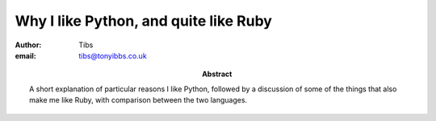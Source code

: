 ======================================
Why I like Python, and quite like Ruby
======================================

:author: Tibs
:email: tibs@tonyibbs.co.uk
:abstract:

    A short explanation of particular reasons I like Python, followed by
    a discussion of some of the things that also make me like Ruby, with
    comparison between the two languages.
